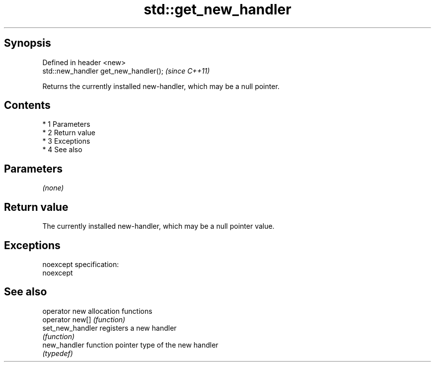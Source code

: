 .TH std::get_new_handler 3 "Apr 19 2014" "1.0.0" "C++ Standard Libary"
.SH Synopsis
   Defined in header <new>
   std::new_handler get_new_handler();  \fI(since C++11)\fP

   Returns the currently installed new-handler, which may be a null pointer.

.SH Contents

     * 1 Parameters
     * 2 Return value
     * 3 Exceptions
     * 4 See also

.SH Parameters

   \fI(none)\fP

.SH Return value

   The currently installed new-handler, which may be a null pointer value.

.SH Exceptions

   noexcept specification:
   noexcept

.SH See also

   operator new    allocation functions
   operator new[]  \fI(function)\fP
   set_new_handler registers a new handler
                   \fI(function)\fP
   new_handler     function pointer type of the new handler
                   \fI(typedef)\fP
